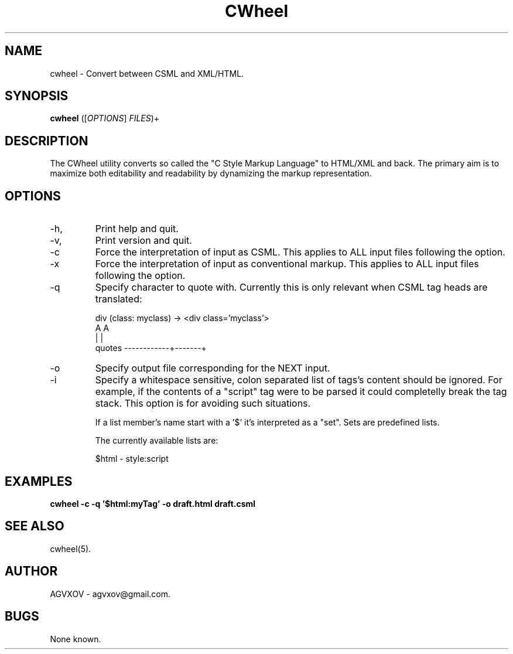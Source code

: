 .TH CWheel 1 "November 2023" "Version 1.0" "CWheel manual"

.SH NAME
cwheel \- Convert between CSML and XML/HTML.

.SH SYNOPSIS
.B cwheel
([\fIOPTIONS\fR] \fIFILES\fR)+

.SH DESCRIPTION
The CWheel utility converts so called the "C Style Markup Language" to HTML/XML and back.
The primary aim is to maximize both editability and readability by dynamizing the markup representation.

.SH OPTIONS
.IP \-h, \-\-help
Print help and quit.

.IP \-v, \-\-version
Print version and quit.

.IP \-c
Force the interpretation of input as CSML.
This applies to ALL input files following the option.

.IP \-x
Force the interpretation of input as conventional markup.
This applies to ALL input files following the option.

.IP \-q <char>
Specify character to quote with.
Currently this is only relevant when CSML tag heads are translated:

	div (class: myclass) -> <div class='myclass'>
.br
	                                   A       A
.br
	                                   |       |
.br
	                quotes ------------+-------+

.IP \-o <file>
Specify output file corresponding for the NEXT input.

.IP \-i <string>
Specify a whitespace sensitive, colon separated list of tags's content should be ignored.
For example, if the contents of a "script" tag were to be parsed
it could completelly break the tag stack.
This option is for avoiding such situations.

If a list member's name start with a '$' it's interpreted as a "set".
Sets are predefined lists.

The currently available lists are:

	$html  - style:script

.SH EXAMPLES
.B cwheel -c -q '$html:myTag' -o draft.html draft.csml

.SH SEE ALSO
cwheel(5).

.SH AUTHOR
AGVXOV - agvxov@gmail.com.

.SH BUGS
None known.
